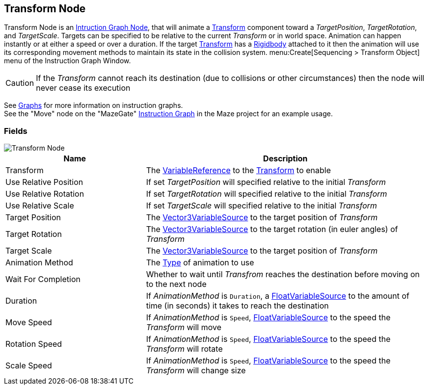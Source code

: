 [#manual/transform-node]

## Transform Node

Transform Node is an <<manual/instruction-graph-node.html,Intruction Graph Node>>, that will animate a https://docs.unity3d.com/ScriptReference/Transform.html[Transform^] component toward a _TargetPosition_, _TargetRotation_, and _TargetScale_. Targets can be specified to be relative to the current _Transform_ or in world space. Animation can happen instantly or at either a speed or over a duration. If the target https://docs.unity3d.com/ScriptReference/Transform.html[Transform^] has a https://docs.unity3d.com/ScriptReference/Rigidbody.html[Rigidbody^] attached to it then the animation will use its corresponding movement methods to maintain its state in the collision system. menu:Create[Sequencing > Transform Object] menu of the Instruction Graph Window.

CAUTION: If the _Transform_ cannot reach its destination (due to collisions or other circumstances) then the node will never cease its execution

See <<topics/graphs-1.html,Graphs>> for more information on instruction graphs. +
See the "Move" node on the "MazeGate" <<manual/instruction-graph,Instruction Graph>> in the Maze project for an example usage.

### Fields

image::transform-node.png[Transform Node]

[cols="1,2"]
|===
| Name	| Description

| Transform	| The <<reference/variable-reference.html,VariableReference>> to the https://docs.unity3d.com/ScriptReference/Transform.html[Transform^] to enable
| Use Relative Position	| If set _TargetPosition_ will specified relative to the initial _Transform_
| Use Relative Rotation	| If set _TargetRotation_ will specified relative to the initial _Transform_
| Use Relative Scale	| If set _TargetScale_ will specified relative to the initial _Transform_
| Target Position	| The <<reference/vector3-variable-source.html,Vector3VariableSource>> to the target position of _Transform_
| Target Rotation	| The <<reference/vector3-variable-source.html,Vector3VariableSource>> to the target rotation (in euler angles) of _Transform_
| Target Scale	| The <<reference/vector3-variable-source.html,Vector3VariableSource>> to the target position of _Transform_
| Animation Method	| The <<reference/transform-node-animation-type,Type>> of animation to use
| Wait For Completion	| Whether to wait until _Transfrom_ reaches the destination before moving on to the next node
| Duration	| If _AnimationMethod_ is `Duration`, a <<reference/float-variable-source.html,FloatVariableSource>> to the amount of time (in seconds) it takes to reach the destination
| Move Speed	| If _AnimationMethod_ is `Speed`, <<reference/float-variable-source.html,FloatVariableSource>> to the speed the _Transform_ will move
| Rotation Speed	|  If _AnimationMethod_ is `Speed`, <<reference/float-variable-source.html,FloatVariableSource>> to the speed the _Transform_ will rotate
| Scale Speed	|  If _AnimationMethod_ is `Speed`, <<reference/float-variable-source.html,FloatVariableSource>> to the speed the _Transform_ will change size
|===

ifdef::backend-multipage_html5[]
<<reference/transform-node.html,Reference>>
endif::[]